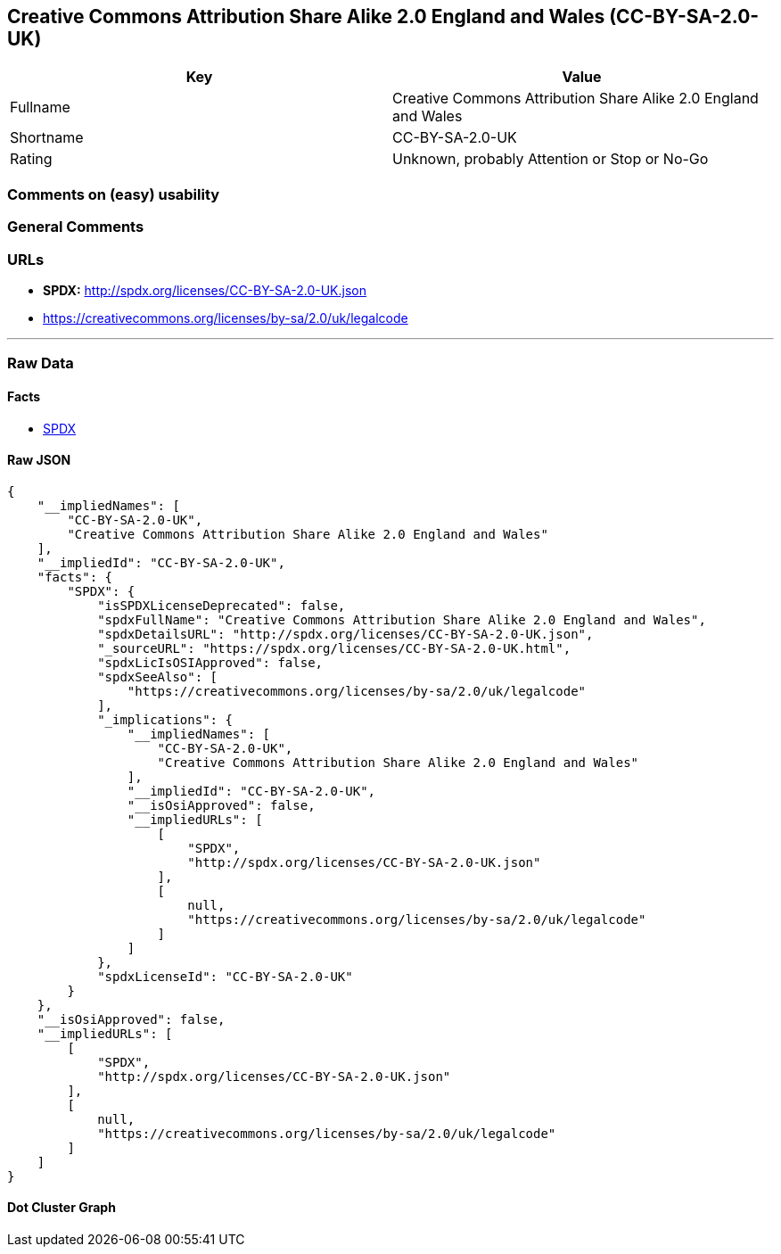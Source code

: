 == Creative Commons Attribution Share Alike 2.0 England and Wales (CC-BY-SA-2.0-UK)

[cols=",",options="header",]
|===
|Key |Value
|Fullname |Creative Commons Attribution Share Alike 2.0 England and
Wales

|Shortname |CC-BY-SA-2.0-UK

|Rating |Unknown, probably Attention or Stop or No-Go
|===

=== Comments on (easy) usability

=== General Comments

=== URLs

* *SPDX:* http://spdx.org/licenses/CC-BY-SA-2.0-UK.json
* https://creativecommons.org/licenses/by-sa/2.0/uk/legalcode

'''''

=== Raw Data

==== Facts

* https://spdx.org/licenses/CC-BY-SA-2.0-UK.html[SPDX]

==== Raw JSON

....
{
    "__impliedNames": [
        "CC-BY-SA-2.0-UK",
        "Creative Commons Attribution Share Alike 2.0 England and Wales"
    ],
    "__impliedId": "CC-BY-SA-2.0-UK",
    "facts": {
        "SPDX": {
            "isSPDXLicenseDeprecated": false,
            "spdxFullName": "Creative Commons Attribution Share Alike 2.0 England and Wales",
            "spdxDetailsURL": "http://spdx.org/licenses/CC-BY-SA-2.0-UK.json",
            "_sourceURL": "https://spdx.org/licenses/CC-BY-SA-2.0-UK.html",
            "spdxLicIsOSIApproved": false,
            "spdxSeeAlso": [
                "https://creativecommons.org/licenses/by-sa/2.0/uk/legalcode"
            ],
            "_implications": {
                "__impliedNames": [
                    "CC-BY-SA-2.0-UK",
                    "Creative Commons Attribution Share Alike 2.0 England and Wales"
                ],
                "__impliedId": "CC-BY-SA-2.0-UK",
                "__isOsiApproved": false,
                "__impliedURLs": [
                    [
                        "SPDX",
                        "http://spdx.org/licenses/CC-BY-SA-2.0-UK.json"
                    ],
                    [
                        null,
                        "https://creativecommons.org/licenses/by-sa/2.0/uk/legalcode"
                    ]
                ]
            },
            "spdxLicenseId": "CC-BY-SA-2.0-UK"
        }
    },
    "__isOsiApproved": false,
    "__impliedURLs": [
        [
            "SPDX",
            "http://spdx.org/licenses/CC-BY-SA-2.0-UK.json"
        ],
        [
            null,
            "https://creativecommons.org/licenses/by-sa/2.0/uk/legalcode"
        ]
    ]
}
....

==== Dot Cluster Graph

../dot/CC-BY-SA-2.0-UK.svg